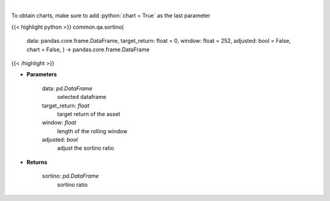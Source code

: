 .. role:: python(code)
    :language: python
    :class: highlight

|

.. raw:: html

    <h3>
    > Calculates the sortino ratio
    </h3>

To obtain charts, make sure to add :python:`chart = True` as the last parameter

{{< highlight python >}}
common.qa.sortino(
    data: pandas.core.frame.DataFrame,
    target_return: float = 0,
    window: float = 252,
    adjusted: bool = False,
    chart = False,
    ) -> pandas.core.frame.DataFrame
{{< /highlight >}}

* **Parameters**

    data: *pd.DataFrame*
        selected dataframe
    target_return: *float*
        target return of the asset
    window: *float*
        length of the rolling window
    adjusted: *bool*
        adjust the sortino ratio

    
* **Returns**

    sortino: *pd.DataFrame*
        sortino ratio
    